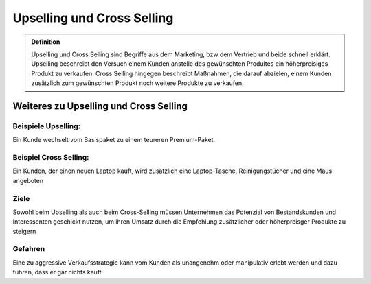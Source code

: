 ###########################
Upselling und Cross Selling
###########################

.. admonition:: Definition

    Upselling und Cross Selling sind Begriffe aus dem Marketing, bzw dem Vertrieb und beide schnell erklärt. Upselling beschreibt den Versuch einem Kunden anstelle des gewünschten Produltes ein höherpreisiges Produkt zu verkaufen. Cross Selling hingegen beschreibt Maßnahmen, die darauf abzielen, einem Kunden zusätzlich zum gewünschten Produkt noch weitere Produkte zu verkaufen.



.. image:: https://drive.google.com/uc?export=download&id=1a-Q6pNo4cL6a2alyn32DORvbfAHzoa11








Weiteres zu Upselling und Cross Selling
==========================================

Beispiele Upselling:
~~~~~~~~~~~~~~~~~~~~~~~~
Ein Kunde wechselt vom Basispaket zu einem teureren Premium-Paket.

Beispiel Cross Selling:
~~~~~~~~~~~~~~~~~~~~~~~~
Ein Kunden, der einen neuen Laptop kauft, wird zusätzlich eine Laptop-Tasche, Reinigungstücher und eine Maus angeboten

Ziele
~~~~~~~~~~~~
Sowohl beim Upselling als auch beim Cross-Selling müssen Unternehmen das Potenzial von Bestandskunden und Interessenten geschickt nutzen, um ihren Umsatz durch die Empfehlung zusätzlicher oder höherpreisger Produkte zu steigern

Gefahren
~~~~~~~~~~~~
Eine zu aggressive Verkaufsstrategie kann vom Kunden als unangenehm oder manipulativ erlebt werden und dazu führen, dass er gar nichts kauft
